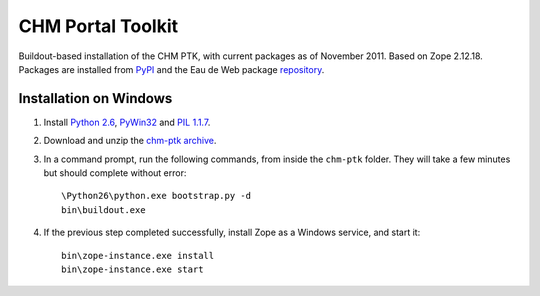 CHM Portal Toolkit
==================

Buildout-based installation of the CHM PTK, with current packages as of
November 2011. Based on Zope 2.12.18. Packages are installed from PyPI_
and the Eau de Web package repository_.

.. _PyPI: http://pypi.python.org/pypi
.. _repository: http://eggshop.eaudeweb.ro/


Installation on Windows
-----------------------

1. Install `Python 2.6`_, PyWin32_ and `PIL 1.1.7`_.

2. Download and unzip the `chm-ptk archive`_.

3. In a command prompt, run the following commands, from inside the
   ``chm-ptk`` folder. They will take a few minutes but should complete
   without error::

    \Python26\python.exe bootstrap.py -d
    bin\buildout.exe

4. If the previous step completed successfully, install Zope as a
   Windows service, and start it::

    bin\zope-instance.exe install
    bin\zope-instance.exe start

.. _`Python 2.6`: http://www.python.org/ftp/python/2.6.6/python-2.6.6.msi
.. _PyWin32: http://sourceforge.net/projects/pywin32/files/pywin32/Build216/pywin32-216.win32-py2.6.exe/download
.. _`PIL 1.1.7`: http://effbot.org/media/downloads/PIL-1.1.7.win32-py2.6.exe
.. _`chm-ptk archive`: http://eggshop.eaudeweb.ro/chm-ptk-2011-11.zip
